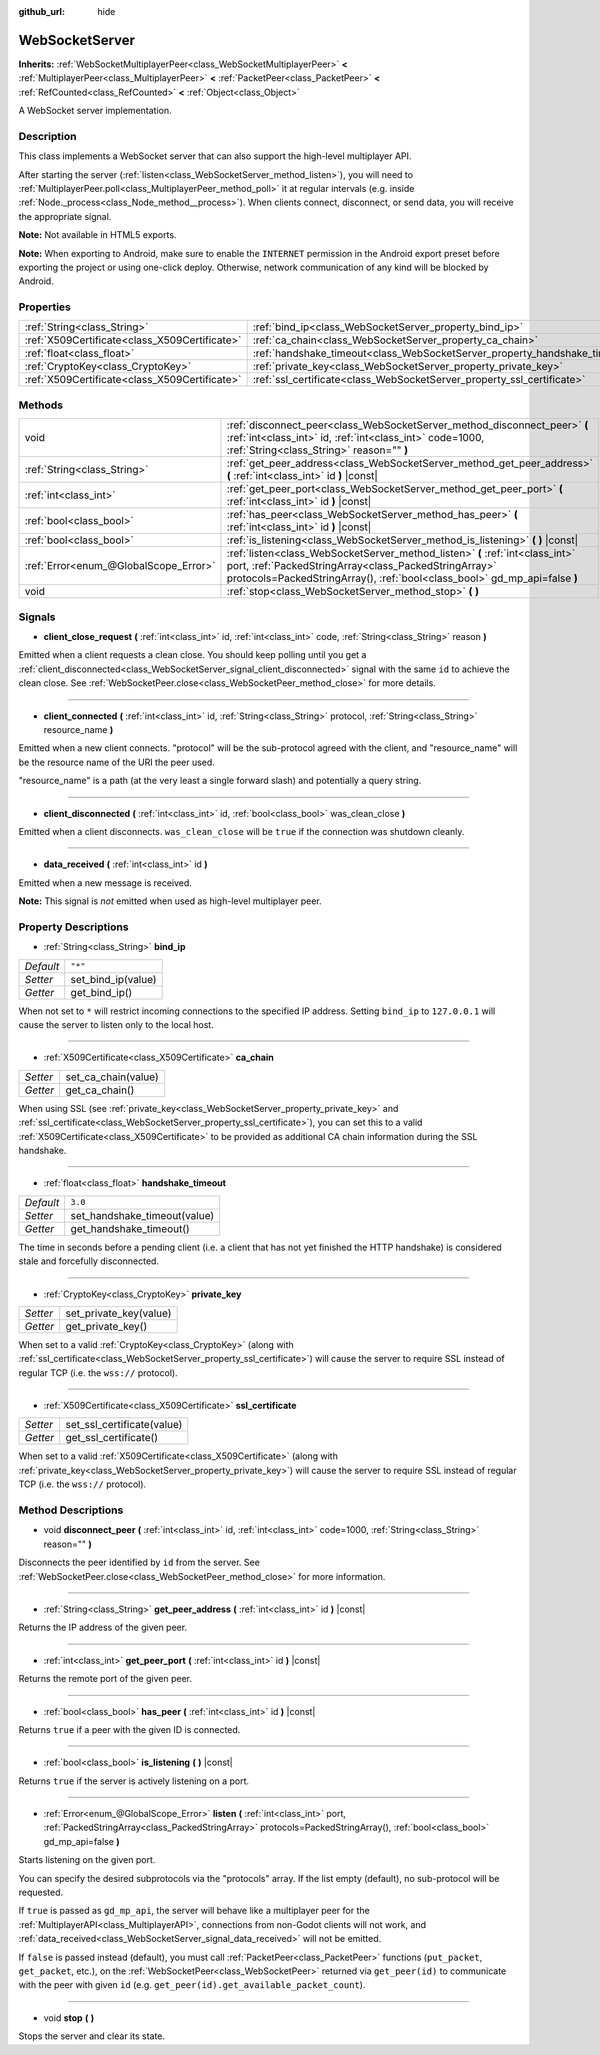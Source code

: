 :github_url: hide

.. Generated automatically by doc/tools/make_rst.py in Godot's source tree.
.. DO NOT EDIT THIS FILE, but the WebSocketServer.xml source instead.
.. The source is found in doc/classes or modules/<name>/doc_classes.

.. _class_WebSocketServer:

WebSocketServer
===============

**Inherits:** :ref:`WebSocketMultiplayerPeer<class_WebSocketMultiplayerPeer>` **<** :ref:`MultiplayerPeer<class_MultiplayerPeer>` **<** :ref:`PacketPeer<class_PacketPeer>` **<** :ref:`RefCounted<class_RefCounted>` **<** :ref:`Object<class_Object>`

A WebSocket server implementation.

Description
-----------

This class implements a WebSocket server that can also support the high-level multiplayer API.

After starting the server (:ref:`listen<class_WebSocketServer_method_listen>`), you will need to :ref:`MultiplayerPeer.poll<class_MultiplayerPeer_method_poll>` it at regular intervals (e.g. inside :ref:`Node._process<class_Node_method__process>`). When clients connect, disconnect, or send data, you will receive the appropriate signal.

\ **Note:** Not available in HTML5 exports.

\ **Note:** When exporting to Android, make sure to enable the ``INTERNET`` permission in the Android export preset before exporting the project or using one-click deploy. Otherwise, network communication of any kind will be blocked by Android.

Properties
----------

+-----------------------------------------------+----------------------------------------------------------------------------+---------+
| :ref:`String<class_String>`                   | :ref:`bind_ip<class_WebSocketServer_property_bind_ip>`                     | ``"*"`` |
+-----------------------------------------------+----------------------------------------------------------------------------+---------+
| :ref:`X509Certificate<class_X509Certificate>` | :ref:`ca_chain<class_WebSocketServer_property_ca_chain>`                   |         |
+-----------------------------------------------+----------------------------------------------------------------------------+---------+
| :ref:`float<class_float>`                     | :ref:`handshake_timeout<class_WebSocketServer_property_handshake_timeout>` | ``3.0`` |
+-----------------------------------------------+----------------------------------------------------------------------------+---------+
| :ref:`CryptoKey<class_CryptoKey>`             | :ref:`private_key<class_WebSocketServer_property_private_key>`             |         |
+-----------------------------------------------+----------------------------------------------------------------------------+---------+
| :ref:`X509Certificate<class_X509Certificate>` | :ref:`ssl_certificate<class_WebSocketServer_property_ssl_certificate>`     |         |
+-----------------------------------------------+----------------------------------------------------------------------------+---------+

Methods
-------

+---------------------------------------+---------------------------------------------------------------------------------------------------------------------------------------------------------------------------------------------------------------------+
| void                                  | :ref:`disconnect_peer<class_WebSocketServer_method_disconnect_peer>` **(** :ref:`int<class_int>` id, :ref:`int<class_int>` code=1000, :ref:`String<class_String>` reason="" **)**                                   |
+---------------------------------------+---------------------------------------------------------------------------------------------------------------------------------------------------------------------------------------------------------------------+
| :ref:`String<class_String>`           | :ref:`get_peer_address<class_WebSocketServer_method_get_peer_address>` **(** :ref:`int<class_int>` id **)** |const|                                                                                                 |
+---------------------------------------+---------------------------------------------------------------------------------------------------------------------------------------------------------------------------------------------------------------------+
| :ref:`int<class_int>`                 | :ref:`get_peer_port<class_WebSocketServer_method_get_peer_port>` **(** :ref:`int<class_int>` id **)** |const|                                                                                                       |
+---------------------------------------+---------------------------------------------------------------------------------------------------------------------------------------------------------------------------------------------------------------------+
| :ref:`bool<class_bool>`               | :ref:`has_peer<class_WebSocketServer_method_has_peer>` **(** :ref:`int<class_int>` id **)** |const|                                                                                                                 |
+---------------------------------------+---------------------------------------------------------------------------------------------------------------------------------------------------------------------------------------------------------------------+
| :ref:`bool<class_bool>`               | :ref:`is_listening<class_WebSocketServer_method_is_listening>` **(** **)** |const|                                                                                                                                  |
+---------------------------------------+---------------------------------------------------------------------------------------------------------------------------------------------------------------------------------------------------------------------+
| :ref:`Error<enum_@GlobalScope_Error>` | :ref:`listen<class_WebSocketServer_method_listen>` **(** :ref:`int<class_int>` port, :ref:`PackedStringArray<class_PackedStringArray>` protocols=PackedStringArray(), :ref:`bool<class_bool>` gd_mp_api=false **)** |
+---------------------------------------+---------------------------------------------------------------------------------------------------------------------------------------------------------------------------------------------------------------------+
| void                                  | :ref:`stop<class_WebSocketServer_method_stop>` **(** **)**                                                                                                                                                          |
+---------------------------------------+---------------------------------------------------------------------------------------------------------------------------------------------------------------------------------------------------------------------+

Signals
-------

.. _class_WebSocketServer_signal_client_close_request:

- **client_close_request** **(** :ref:`int<class_int>` id, :ref:`int<class_int>` code, :ref:`String<class_String>` reason **)**

Emitted when a client requests a clean close. You should keep polling until you get a :ref:`client_disconnected<class_WebSocketServer_signal_client_disconnected>` signal with the same ``id`` to achieve the clean close. See :ref:`WebSocketPeer.close<class_WebSocketPeer_method_close>` for more details.

----

.. _class_WebSocketServer_signal_client_connected:

- **client_connected** **(** :ref:`int<class_int>` id, :ref:`String<class_String>` protocol, :ref:`String<class_String>` resource_name **)**

Emitted when a new client connects. "protocol" will be the sub-protocol agreed with the client, and "resource_name" will be the resource name of the URI the peer used.

"resource_name" is a path (at the very least a single forward slash) and potentially a query string.

----

.. _class_WebSocketServer_signal_client_disconnected:

- **client_disconnected** **(** :ref:`int<class_int>` id, :ref:`bool<class_bool>` was_clean_close **)**

Emitted when a client disconnects. ``was_clean_close`` will be ``true`` if the connection was shutdown cleanly.

----

.. _class_WebSocketServer_signal_data_received:

- **data_received** **(** :ref:`int<class_int>` id **)**

Emitted when a new message is received.

\ **Note:** This signal is *not* emitted when used as high-level multiplayer peer.

Property Descriptions
---------------------

.. _class_WebSocketServer_property_bind_ip:

- :ref:`String<class_String>` **bind_ip**

+-----------+--------------------+
| *Default* | ``"*"``            |
+-----------+--------------------+
| *Setter*  | set_bind_ip(value) |
+-----------+--------------------+
| *Getter*  | get_bind_ip()      |
+-----------+--------------------+

When not set to ``*`` will restrict incoming connections to the specified IP address. Setting ``bind_ip`` to ``127.0.0.1`` will cause the server to listen only to the local host.

----

.. _class_WebSocketServer_property_ca_chain:

- :ref:`X509Certificate<class_X509Certificate>` **ca_chain**

+----------+---------------------+
| *Setter* | set_ca_chain(value) |
+----------+---------------------+
| *Getter* | get_ca_chain()      |
+----------+---------------------+

When using SSL (see :ref:`private_key<class_WebSocketServer_property_private_key>` and :ref:`ssl_certificate<class_WebSocketServer_property_ssl_certificate>`), you can set this to a valid :ref:`X509Certificate<class_X509Certificate>` to be provided as additional CA chain information during the SSL handshake.

----

.. _class_WebSocketServer_property_handshake_timeout:

- :ref:`float<class_float>` **handshake_timeout**

+-----------+------------------------------+
| *Default* | ``3.0``                      |
+-----------+------------------------------+
| *Setter*  | set_handshake_timeout(value) |
+-----------+------------------------------+
| *Getter*  | get_handshake_timeout()      |
+-----------+------------------------------+

The time in seconds before a pending client (i.e. a client that has not yet finished the HTTP handshake) is considered stale and forcefully disconnected.

----

.. _class_WebSocketServer_property_private_key:

- :ref:`CryptoKey<class_CryptoKey>` **private_key**

+----------+------------------------+
| *Setter* | set_private_key(value) |
+----------+------------------------+
| *Getter* | get_private_key()      |
+----------+------------------------+

When set to a valid :ref:`CryptoKey<class_CryptoKey>` (along with :ref:`ssl_certificate<class_WebSocketServer_property_ssl_certificate>`) will cause the server to require SSL instead of regular TCP (i.e. the ``wss://`` protocol).

----

.. _class_WebSocketServer_property_ssl_certificate:

- :ref:`X509Certificate<class_X509Certificate>` **ssl_certificate**

+----------+----------------------------+
| *Setter* | set_ssl_certificate(value) |
+----------+----------------------------+
| *Getter* | get_ssl_certificate()      |
+----------+----------------------------+

When set to a valid :ref:`X509Certificate<class_X509Certificate>` (along with :ref:`private_key<class_WebSocketServer_property_private_key>`) will cause the server to require SSL instead of regular TCP (i.e. the ``wss://`` protocol).

Method Descriptions
-------------------

.. _class_WebSocketServer_method_disconnect_peer:

- void **disconnect_peer** **(** :ref:`int<class_int>` id, :ref:`int<class_int>` code=1000, :ref:`String<class_String>` reason="" **)**

Disconnects the peer identified by ``id`` from the server. See :ref:`WebSocketPeer.close<class_WebSocketPeer_method_close>` for more information.

----

.. _class_WebSocketServer_method_get_peer_address:

- :ref:`String<class_String>` **get_peer_address** **(** :ref:`int<class_int>` id **)** |const|

Returns the IP address of the given peer.

----

.. _class_WebSocketServer_method_get_peer_port:

- :ref:`int<class_int>` **get_peer_port** **(** :ref:`int<class_int>` id **)** |const|

Returns the remote port of the given peer.

----

.. _class_WebSocketServer_method_has_peer:

- :ref:`bool<class_bool>` **has_peer** **(** :ref:`int<class_int>` id **)** |const|

Returns ``true`` if a peer with the given ID is connected.

----

.. _class_WebSocketServer_method_is_listening:

- :ref:`bool<class_bool>` **is_listening** **(** **)** |const|

Returns ``true`` if the server is actively listening on a port.

----

.. _class_WebSocketServer_method_listen:

- :ref:`Error<enum_@GlobalScope_Error>` **listen** **(** :ref:`int<class_int>` port, :ref:`PackedStringArray<class_PackedStringArray>` protocols=PackedStringArray(), :ref:`bool<class_bool>` gd_mp_api=false **)**

Starts listening on the given port.

You can specify the desired subprotocols via the "protocols" array. If the list empty (default), no sub-protocol will be requested.

If ``true`` is passed as ``gd_mp_api``, the server will behave like a multiplayer peer for the :ref:`MultiplayerAPI<class_MultiplayerAPI>`, connections from non-Godot clients will not work, and :ref:`data_received<class_WebSocketServer_signal_data_received>` will not be emitted.

If ``false`` is passed instead (default), you must call :ref:`PacketPeer<class_PacketPeer>` functions (``put_packet``, ``get_packet``, etc.), on the :ref:`WebSocketPeer<class_WebSocketPeer>` returned via ``get_peer(id)`` to communicate with the peer with given ``id`` (e.g. ``get_peer(id).get_available_packet_count``).

----

.. _class_WebSocketServer_method_stop:

- void **stop** **(** **)**

Stops the server and clear its state.

.. |virtual| replace:: :abbr:`virtual (This method should typically be overridden by the user to have any effect.)`
.. |const| replace:: :abbr:`const (This method has no side effects. It doesn't modify any of the instance's member variables.)`
.. |vararg| replace:: :abbr:`vararg (This method accepts any number of arguments after the ones described here.)`
.. |constructor| replace:: :abbr:`constructor (This method is used to construct a type.)`
.. |static| replace:: :abbr:`static (This method doesn't need an instance to be called, so it can be called directly using the class name.)`
.. |operator| replace:: :abbr:`operator (This method describes a valid operator to use with this type as left-hand operand.)`
